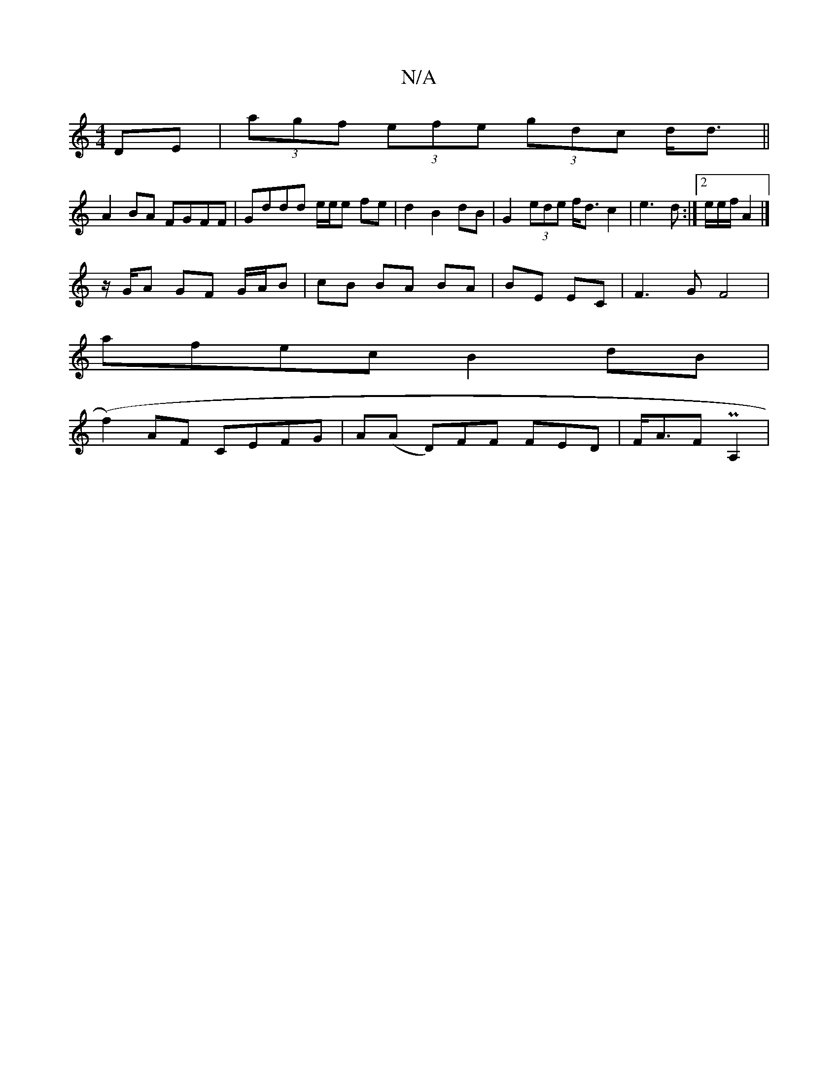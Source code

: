 X:1
T:N/A
M:4/4
R:N/A
K:Cmajor
DE | (3agf (3efe (3gdc d<d||
 A2 BA FGFF | Gddd e/2e/2e fe|d2 B2dB | G2 (3ede f<d c2|e3 d:|2 e/2e/2f/2 A2 |]
z/G/A GF G/A/B | cB BA BA | BE EC |F3G F4|
afec B2 dB|
(f2)AF CEFG |A(A D)FF FED|F<AF PA,2|